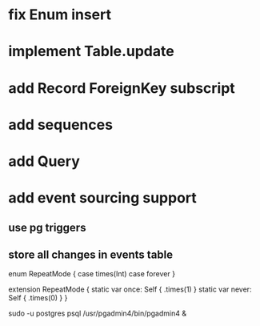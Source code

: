* fix Enum insert
* implement Table.update
* add Record ForeignKey subscript
* add sequences
* add Query
* add event sourcing support
** use pg triggers
** store all changes in events table

enum RepeatMode {
  case times(Int)
  case forever
}

extension RepeatMode {
  static var once: Self { .times(1) }
  static var never: Self { .times(0) }
}

sudo -u postgres psql
/usr/pgadmin4/bin/pgadmin4 &
